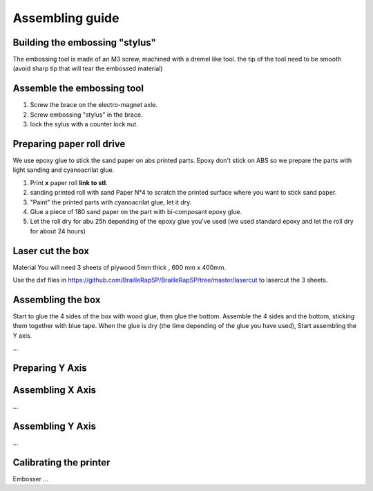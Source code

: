 Assembling guide
================

Building the embossing "stylus"
-------------------------------
The embossing tool is made of an M3 screw, machined with a dremel like tool. the tip of the tool need to be smooth (avoid sharp tip that will tear the embossed material)

Assemble the embossing tool
---------------------------

#. Screw the brace on the electro-magnet axle. 
#. Screw embossing "stylus" in the brace.
#. lock the sylus with a counter lock nut.


Preparing paper roll drive
--------------------------

We use epoxy glue to stick the sand paper on abs printed parts. Epoxy don't stick on ABS so we prepare the parts with light sanding and cyanoacrilat glue.
 
#. Print **x** paper roll **link to stl**.
#. sanding printed roll with sand Paper N°4 to scratch the printed surface where you want to stick sand paper.
#. "Paint" the printed parts with cyanoacrilat glue, let it dry.
#. Glue a piece of 180 sand paper on the part with bi-composant epoxy glue.
#. Let the roll dry for abu 25h depending of the epoxy glue you've used (we used standard epoxy and let the roll dry for about 24 hours)
 
Laser cut the box
-----------------

Material
You will need 3 sheets of plywood 5mm thick , 600 mm x 400mm.


Use the dxf files in https://github.com/BrailleRapSP/BrailleRapSP/tree/master/lasercut to lasercut the 3 sheets.



Assembling the box
-------------------
Start to glue the 4 sides of the box with wood glue, then glue the bottom. Assemble the 4 sides and the bottom, sticking them together with blue tape.
When the glue is dry (the time depending of the glue you have used), Start assembling the Y axis.


...

Preparing Y Axis
----------------


Assembling X Axis
-----------------
...

Assembling Y Axis
-----------------
...

Calibrating the printer
-----------------------

Embosser
...

